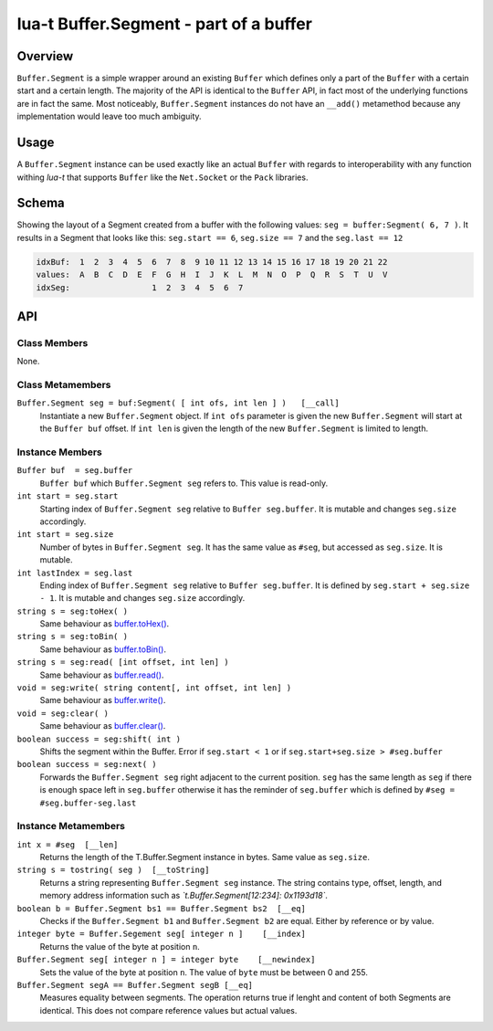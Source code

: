 lua-t Buffer.Segment - part of a buffer
+++++++++++++++++++++++++++++++++++++++


Overview
========

``Buffer.Segment`` is a simple wrapper around an existing ``Buffer`` which
defines only a part of the ``Buffer`` with a certain start and a certain
length. The majority of the API is identical to the ``Buffer`` API, in fact
most of the underlying functions are in fact the same.  Most noticeably,
``Buffer.Segment`` instances do not have an ``__add()`` metamethod because
any implementation would leave too much ambiguity.

Usage
=====

A ``Buffer.Segment`` instance can be used exactly like an actual ``Buffer``
with regards to interoperability with any function withing *lua-t* that
supports ``Buffer`` like the ``Net.Socket`` or the ``Pack`` libraries.

Schema
======

Showing the layout of a Segment created from a buffer with the following
values: ``seg = buffer:Segment( 6, 7 )``. It results in a Segment that looks
like this: ``seg.start == 6``, ``seg.size == 7`` and the ``seg.last == 12``

.. code::

  idxBuf:  1  2  3  4  5  6  7  8  9 10 11 12 13 14 15 16 17 18 19 20 21 22
  values:  A  B  C  D  E  F  G  H  I  J  K  L  M  N  O  P  Q  R  S  T  U  V
  idxSeg:                 1  2  3  4  5  6  7


API
===

Class Members
-------------

None.

Class Metamembers
-----------------

``Buffer.Segment seg = buf:Segment( [ int ofs, int len ] )   [__call]``
  Instantiate a new ``Buffer.Segment`` object.  If ``int ofs`` parameter is
  given the new ``Buffer.Segment`` will start at the ``Buffer buf`` offset.
  If ``int len`` is given the length of the new ``Buffer.Segment`` is
  limited to length.


Instance Members
----------------

``Buffer buf  = seg.buffer``
  ``Buffer buf`` which ``Buffer.Segment seg`` refers to.  This value is
  read-only.

``int start = seg.start``
  Starting index of ``Buffer.Segment seg`` relative to ``Buffer
  seg.buffer``.  It is mutable and changes ``seg.size`` accordingly.

``int start = seg.size``
  Number of bytes in ``Buffer.Segment seg``.  It has the same value as
  ``#seg``, but accessed as ``seg.size``. It is mutable.

``int lastIndex = seg.last``
  Ending index of ``Buffer.Segment seg`` relative to ``Buffer seg.buffer``.
  It is defined by ``seg.start + seg.size - 1``.  It is mutable and changes
  ``seg.size`` accordingly.

``string s = seg:toHex( )``
  Same behaviour as `buffer.toHex() <Buffer.rst#Buffer-toHex>`__.

``string s = seg:toBin( )``
  Same behaviour as `buffer.toBin() <Buffer.rst#Buffer-toBin>`__.

``string s = seg:read( [int offset, int len] )``
  Same behaviour as `buffer.read() <Buffer.rst#Buffer-read>`__.

``void = seg:write( string content[, int offset, int len] )``
  Same behaviour as `buffer.write() <Buffer.rst#Buffer-write>`__.

``void = seg:clear( )``
  Same behaviour as `buffer.clear() <Buffer.rst#Buffer-clear>`__.

``boolean success = seg:shift( int )``
  Shifts the segment within the Buffer. Error if ``seg.start < 1`` or if
  ``seg.start+seg.size > #seg.buffer``

``boolean success = seg:next( )``
  Forwards the ``Buffer.Segment seg`` right adjacent to the current
  position. ``seg`` has the same length as ``seg`` if there is enough space
  left in ``seg.buffer`` otherwise it has the reminder of
  ``seg.buffer`` which is defined by ``#seg = #seg.buffer-seg.last``


Instance Metamembers
--------------------

``int x = #seg  [__len]``
  Returns the length of the T.Buffer.Segment instance in bytes.  Same value
  as ``seg.size``.

``string s = tostring( seg )  [__toString]``
  Returns a string representing ``Buffer.Segment seg`` instance.  The string
  contains type, offset, length, and memory address information such as
  *`t.Buffer.Segment[12:234]: 0x1193d18`*.

``boolean b = Buffer.Segment bs1 == Buffer.Segment bs2  [__eq]``
  Checks if the ``Buffer.Segment b1`` and ``Buffer.Segment b2`` are equal.
  Either by reference or by value.

``integer byte = Buffer.Segement seg[ integer n ]    [__index]``
  Returns the value of the byte at position ``n``.

``Buffer.Segment seg[ integer n ] = integer byte    [__newindex]``
  Sets the value of the byte at position ``n``. The value of ``byte`` must
  be between 0 and 255.

``Buffer.Segment segA == Buffer.Segment segB [__eq]``
  Measures equality between segments.  The operation returns true if lenght
  and content of both Segments are identical.  This does not compare
  reference values but actual values.


